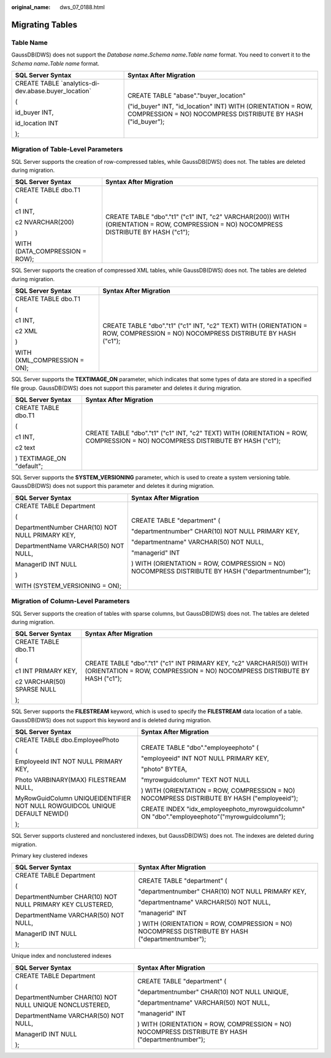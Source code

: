 :original_name: dws_07_0188.html

.. _dws_07_0188:

Migrating Tables
================

Table Name
----------

GaussDB(DWS) does not support the *Database name*\ **.**\ *Schema name*\ **.**\ *Table name* format. You need to convert it to the *Schema name*\ **.**\ *Table name* format.

+--------------------------------------------------------+----------------------------------------------------------------------------------------------------------------------------+
| SQL Server Syntax                                      | Syntax After Migration                                                                                                     |
+========================================================+============================================================================================================================+
| CREATE TABLE \`analytics-di-dev.abase.buyer_location\` | CREATE TABLE "abase"."buyer_location"                                                                                      |
|                                                        |                                                                                                                            |
| (                                                      | ("id_buyer" INT, "id_location" INT) WITH (ORIENTATION = ROW, COMPRESSION = NO) NOCOMPRESS DISTRIBUTE BY HASH ("id_buyer"); |
|                                                        |                                                                                                                            |
| id_buyer INT,                                          |                                                                                                                            |
|                                                        |                                                                                                                            |
| id_location INT                                        |                                                                                                                            |
|                                                        |                                                                                                                            |
| );                                                     |                                                                                                                            |
+--------------------------------------------------------+----------------------------------------------------------------------------------------------------------------------------+

Migration of Table-Level Parameters
-----------------------------------

SQL Server supports the creation of row-compressed tables, while GaussDB(DWS) does not. The tables are deleted during migration.

+-----------------------------------+----------------------------------------------------------------------------------------------------------------------------------------+
| SQL Server Syntax                 | Syntax After Migration                                                                                                                 |
+===================================+========================================================================================================================================+
| CREATE TABLE dbo.T1               | CREATE TABLE "dbo"."t1" ("c1" INT, "c2" VARCHAR(200)) WITH (ORIENTATION = ROW, COMPRESSION = NO) NOCOMPRESS DISTRIBUTE BY HASH ("c1"); |
|                                   |                                                                                                                                        |
| (                                 |                                                                                                                                        |
|                                   |                                                                                                                                        |
| c1 INT,                           |                                                                                                                                        |
|                                   |                                                                                                                                        |
| c2 NVARCHAR(200)                  |                                                                                                                                        |
|                                   |                                                                                                                                        |
| )                                 |                                                                                                                                        |
|                                   |                                                                                                                                        |
| WITH (DATA_COMPRESSION = ROW);    |                                                                                                                                        |
+-----------------------------------+----------------------------------------------------------------------------------------------------------------------------------------+

SQL Server supports the creation of compressed XML tables, while GaussDB(DWS) does not. The tables are deleted during migration.

+-----------------------------------+--------------------------------------------------------------------------------------------------------------------------------+
| SQL Server Syntax                 | Syntax After Migration                                                                                                         |
+===================================+================================================================================================================================+
| CREATE TABLE dbo.T1               | CREATE TABLE "dbo"."t1" ("c1" INT, "c2" TEXT) WITH (ORIENTATION = ROW, COMPRESSION = NO) NOCOMPRESS DISTRIBUTE BY HASH ("c1"); |
|                                   |                                                                                                                                |
| (                                 |                                                                                                                                |
|                                   |                                                                                                                                |
| c1 INT,                           |                                                                                                                                |
|                                   |                                                                                                                                |
| c2 XML                            |                                                                                                                                |
|                                   |                                                                                                                                |
| )                                 |                                                                                                                                |
|                                   |                                                                                                                                |
| WITH (XML_COMPRESSION = ON);      |                                                                                                                                |
+-----------------------------------+--------------------------------------------------------------------------------------------------------------------------------+

SQL Server supports the **TEXTIMAGE_ON** parameter, which indicates that some types of data are stored in a specified file group. GaussDB(DWS) does not support this parameter and deletes it during migration.

+-----------------------------------+--------------------------------------------------------------------------------------------------------------------------------+
| SQL Server Syntax                 | Syntax After Migration                                                                                                         |
+===================================+================================================================================================================================+
| CREATE TABLE dbo.T1               | CREATE TABLE "dbo"."t1" ("c1" INT, "c2" TEXT) WITH (ORIENTATION = ROW, COMPRESSION = NO) NOCOMPRESS DISTRIBUTE BY HASH ("c1"); |
|                                   |                                                                                                                                |
| (                                 |                                                                                                                                |
|                                   |                                                                                                                                |
| c1 INT,                           |                                                                                                                                |
|                                   |                                                                                                                                |
| c2 text                           |                                                                                                                                |
|                                   |                                                                                                                                |
| ) TEXTIMAGE_ON "default";         |                                                                                                                                |
+-----------------------------------+--------------------------------------------------------------------------------------------------------------------------------+

SQL Server supports the **SYSTEM_VERSIONING** parameter, which is used to create a system versioning table. GaussDB(DWS) does not support this parameter and deletes it during migration.

+-------------------------------------------------+--------------------------------------------------------------------------------------------------+
| SQL Server Syntax                               | Syntax After Migration                                                                           |
+=================================================+==================================================================================================+
| CREATE TABLE Department                         | CREATE TABLE "department" (                                                                      |
|                                                 |                                                                                                  |
| (                                               | "departmentnumber" CHAR(10) NOT NULL PRIMARY KEY,                                                |
|                                                 |                                                                                                  |
| DepartmentNumber CHAR(10) NOT NULL PRIMARY KEY, | "departmentname" VARCHAR(50) NOT NULL,                                                           |
|                                                 |                                                                                                  |
| DepartmentName VARCHAR(50) NOT NULL,            | "managerid" INT                                                                                  |
|                                                 |                                                                                                  |
| ManagerID INT NULL                              | ) WITH (ORIENTATION = ROW, COMPRESSION = NO) NOCOMPRESS DISTRIBUTE BY HASH ("departmentnumber"); |
|                                                 |                                                                                                  |
| )                                               |                                                                                                  |
|                                                 |                                                                                                  |
| WITH (SYSTEM_VERSIONING = ON);                  |                                                                                                  |
+-------------------------------------------------+--------------------------------------------------------------------------------------------------+

Migration of Column-Level Parameters
------------------------------------

SQL Server supports the creation of tables with sparse columns, but GaussDB(DWS) does not. The tables are deleted during migration.

+-----------------------------------+---------------------------------------------------------------------------------------------------------------------------------------------------+
| SQL Server Syntax                 | Syntax After Migration                                                                                                                            |
+===================================+===================================================================================================================================================+
| CREATE TABLE dbo.T1               | CREATE TABLE "dbo"."t1" ("c1" INT PRIMARY KEY, "c2" VARCHAR(50)) WITH (ORIENTATION = ROW, COMPRESSION = NO) NOCOMPRESS DISTRIBUTE BY HASH ("c1"); |
|                                   |                                                                                                                                                   |
| (                                 |                                                                                                                                                   |
|                                   |                                                                                                                                                   |
| c1 INT PRIMARY KEY,               |                                                                                                                                                   |
|                                   |                                                                                                                                                   |
| c2 VARCHAR(50) SPARSE NULL        |                                                                                                                                                   |
|                                   |                                                                                                                                                   |
| );                                |                                                                                                                                                   |
+-----------------------------------+---------------------------------------------------------------------------------------------------------------------------------------------------+

SQL Server supports the **FILESTREAM** keyword, which is used to specify the **FILESTREAM** data location of a table. GaussDB(DWS) does not support this keyword and is deleted during migration.

+-----------------------------------------------------------------------------+-----------------------------------------------------------------------------------------------+
| SQL Server Syntax                                                           | Syntax After Migration                                                                        |
+=============================================================================+===============================================================================================+
| CREATE TABLE dbo.EmployeePhoto                                              | CREATE TABLE "dbo"."employeephoto" (                                                          |
|                                                                             |                                                                                               |
| (                                                                           | "employeeid" INT NOT NULL PRIMARY KEY,                                                        |
|                                                                             |                                                                                               |
| EmployeeId INT NOT NULL PRIMARY KEY,                                        | "photo" BYTEA,                                                                                |
|                                                                             |                                                                                               |
| Photo VARBINARY(MAX) FILESTREAM NULL,                                       | "myrowguidcolumn" TEXT NOT NULL                                                               |
|                                                                             |                                                                                               |
| MyRowGuidColumn UNIQUEIDENTIFIER NOT NULL ROWGUIDCOL UNIQUE DEFAULT NEWID() | ) WITH (ORIENTATION = ROW, COMPRESSION = NO) NOCOMPRESS DISTRIBUTE BY HASH ("employeeid");    |
|                                                                             |                                                                                               |
| );                                                                          | CREATE INDEX "idx_employeephoto_myrowguidcolumn" ON "dbo"."employeephoto"("myrowguidcolumn"); |
+-----------------------------------------------------------------------------+-----------------------------------------------------------------------------------------------+

SQL Server supports clustered and nonclustered indexes, but GaussDB(DWS) does not. The indexes are deleted during migration.

Primary key clustered indexes

+-----------------------------------------------------------+--------------------------------------------------------------------------------------------------+
| SQL Server Syntax                                         | Syntax After Migration                                                                           |
+===========================================================+==================================================================================================+
| CREATE TABLE Department                                   | CREATE TABLE "department" (                                                                      |
|                                                           |                                                                                                  |
| (                                                         | "departmentnumber" CHAR(10) NOT NULL PRIMARY KEY,                                                |
|                                                           |                                                                                                  |
| DepartmentNumber CHAR(10) NOT NULL PRIMARY KEY CLUSTERED, | "departmentname" VARCHAR(50) NOT NULL,                                                           |
|                                                           |                                                                                                  |
| DepartmentName VARCHAR(50) NOT NULL,                      | "managerid" INT                                                                                  |
|                                                           |                                                                                                  |
| ManagerID INT NULL                                        | ) WITH (ORIENTATION = ROW, COMPRESSION = NO) NOCOMPRESS DISTRIBUTE BY HASH ("departmentnumber"); |
|                                                           |                                                                                                  |
| );                                                        |                                                                                                  |
+-----------------------------------------------------------+--------------------------------------------------------------------------------------------------+

Unique index and nonclustered indexes

+---------------------------------------------------------+--------------------------------------------------------------------------------------------------+
| SQL Server Syntax                                       | Syntax After Migration                                                                           |
+=========================================================+==================================================================================================+
| CREATE TABLE Department                                 | CREATE TABLE "department" (                                                                      |
|                                                         |                                                                                                  |
| (                                                       | "departmentnumber" CHAR(10) NOT NULL UNIQUE,                                                     |
|                                                         |                                                                                                  |
| DepartmentNumber CHAR(10) NOT NULL UNIQUE NONCLUSTERED, | "departmentname" VARCHAR(50) NOT NULL,                                                           |
|                                                         |                                                                                                  |
| DepartmentName VARCHAR(50) NOT NULL,                    | "managerid" INT                                                                                  |
|                                                         |                                                                                                  |
| ManagerID INT NULL                                      | ) WITH (ORIENTATION = ROW, COMPRESSION = NO) NOCOMPRESS DISTRIBUTE BY HASH ("departmentnumber"); |
|                                                         |                                                                                                  |
| );                                                      |                                                                                                  |
+---------------------------------------------------------+--------------------------------------------------------------------------------------------------+
